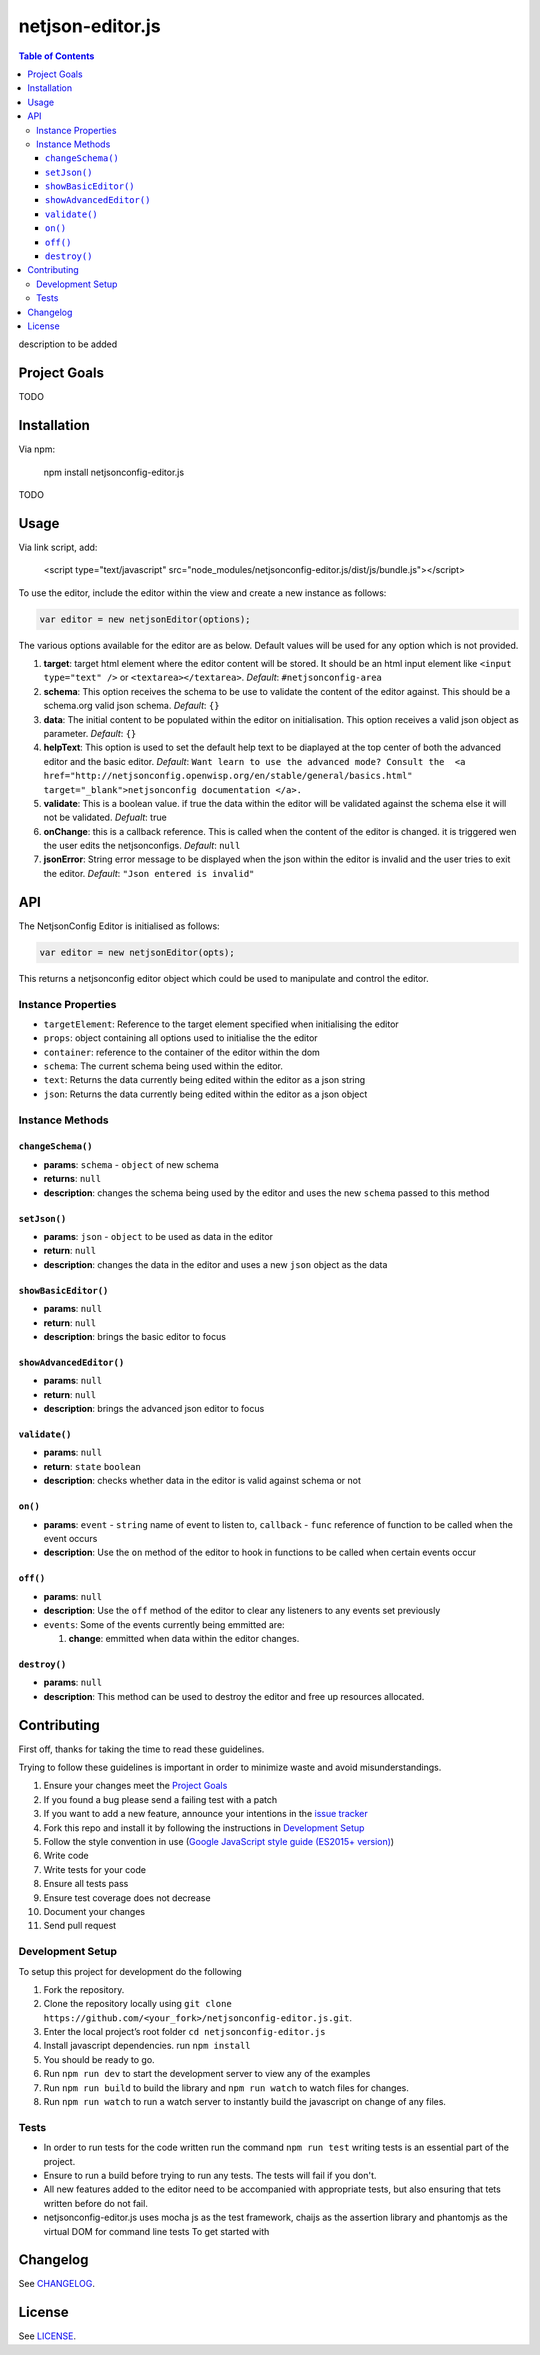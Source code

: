netjson-editor.js
=================

.. image:: https://travis-ci.org/openwisp/netjsonconfig-editor.js.svg?branch=master
    :target: https://travis-ci.org/openwisp/netjsonconfig-editor.js

.. contents:: Table of Contents

description to be added

Project Goals
-------------

TODO

Installation
------------

Via npm:

    npm install netjsonconfig-editor.js

TODO

Usage
-----

Via link script, add:

  <script type="text/javascript" src="node_modules/netjsonconfig-editor.js/dist/js/bundle.js"></script>

To use the editor, include the editor within the view and create a new instance as follows:

.. code:: javascript

    var editor = new netjsonEditor(options);

The various options available for the editor are as below. Default values will be used for any
option which is not provided.

1. **target**: target html element where the editor content will be
   stored. It should be an html input element like
   ``<input type="text" />`` or ``<textarea></textarea>``. *Default*:
   ``#netjsonconfig-area``
2. **schema**: This option receives the schema to be use to validate the
   content of the editor against. This should be a schema.org valid json
   schema. *Default*: ``{}``
3. **data**: The initial content to be populated within the editor on
   initialisation. This option receives a valid json object as
   parameter. *Default*: ``{}``
4. **helpText**: This option is used to set the default help text to
   be diaplayed at the top center of both the advanced editor and the
   basic editor. *Default*:
   ``Want learn to use the advanced mode? Consult the  <a href="http://netjsonconfig.openwisp.org/en/stable/general/basics.html" target="_blank">netjsonconfig documentation </a>.``
5. **validate**: This is a boolean value. if true the data within the
   editor will be validated against the schema else it will not be
   validated. *Defualt*: true
6. **onChange**: this is a callback reference. This is called when the
   content of the editor is changed. it is triggered wen the user edits
   the netjsonconfigs. *Default*: ``null``
7. **jsonError**: String error message to be displayed when the json
   within the editor is invalid and the user tries to exit the editor.
   *Default*: ``"Json entered is invalid"``

API
---

The NetjsonConfig Editor is initialised as follows:

.. code:: javascript

    var editor = new netjsonEditor(opts);

This returns a netjsonconfig editor object which could be used to manipulate and control the editor.

Instance Properties
~~~~~~~~~~~~~~~~~~~

- ``targetElement``:  Reference to the target element specified when initialising the editor
- ``props``: object containing all options used to initialise the the editor
- ``container``: reference to the container of the editor within the dom
- ``schema``: The current schema being used within the editor.
- ``text``: Returns the data currently being edited within the editor as a json string
- ``json``: Returns the data currently being edited within the editor as a json object

Instance Methods
~~~~~~~~~~~~~~~~

``changeSchema()``
##################

- **params**: ``schema`` - ``object`` of new schema
- **returns**: ``null``
- **description**: changes the schema being used by the editor and uses the new ``schema``
  passed to this method

``setJson()``
#############

- **params**: ``json`` - ``object`` to be used as data in the editor
- **return**: ``null``
- **description**: changes the data in the editor and uses a new ``json`` object as the data

``showBasicEditor()``
#####################

- **params**: ``null``
- **return**: ``null``
- **description**: brings the basic editor to focus

``showAdvancedEditor()``
#####################

- **params**: ``null``
- **return**: ``null``
- **description**: brings the advanced json editor to focus

``validate()``
#####################

- **params**: ``null``
- **return**: ``state`` ``boolean``
- **description**: checks whether data in the editor is valid against schema or not

``on()``
########

- **params**: ``event`` - ``string`` name of event to listen to, ``callback`` - ``func`` reference of function to be called when the event occurs
- **description**: Use the ``on`` method of the editor to hook in functions to be called when certain events occur

``off()``
#########

- **params**: ``null``
- **description**: Use the ``off`` method of the editor to clear any listeners to any events set previously
- ``events``: Some of the events currently being emmitted are:

  1. **change**: emmitted when data within the editor changes.

``destroy()``
#############

- **params**: ``null``
- **description**: This method can be used to destroy the editor and free up resources allocated.

Contributing
------------

First off, thanks for taking the time to read these guidelines.

Trying to follow these guidelines is important in order to minimize waste and avoid misunderstandings.

1. Ensure your changes meet the `Project Goals`_
2. If you found a bug please send a failing test with a patch
3. If you want to add a new feature, announce your intentions in the
   `issue tracker <https://github.com/netjson/netjsonconfig-editor.js/issues>`_
4. Fork this repo and install it by following the instructions in `Development Setup`_
5. Follow the style convention in use (`Google JavaScript style guide (ES2015+ version)
   <https://google.github.io/styleguide/jsguide.html>`_)
6. Write code
7. Write tests for your code
8. Ensure all tests pass
9. Ensure test coverage does not decrease
10. Document your changes
11. Send pull request

Development Setup
~~~~~~~~~~~~~~~~~

To setup this project for development do the following

1. Fork the repository.
2. Clone the repository locally using ``git clone https://github.com/<your_fork>/netjsonconfig-editor.js.git``.
3. Enter the local project’s root folder ``cd netjsonconfig-editor.js``
4. Install javascript dependencies. run ``npm install``
5. You should be ready to go.
6. Run ``npm run dev`` to start the development server to view any of the
   examples
7. Run ``npm run build`` to build the library and ``npm run watch`` to
   watch files for changes.
8. Run ``npm run watch`` to run a watch server to instantly build the javascript on change of any files.
   
Tests
~~~~~

- In order to run tests for the code written run the command ``npm run test`` writing tests is
  an essential part of the project.

- Ensure to run a build before trying to run any tests. The tests will fail if you don't.

- All new features added to the editor need to be accompanied with appropriate tests, but also
  ensuring that tets written before do not fail.

- netjsonconfig-editor.js uses mocha js as the test framework, chaijs as the assertion library
  and phantomjs as the virtual DOM for command line tests To get started with

Changelog
---------

See `CHANGELOG <https://github.com/netjson/netjsonconfig-editor.js/blob/master/CHANGELOG.rst>`_.

License
-------

See `LICENSE <https://github.com/openwisp/netjsonconfig-editor.js/blob/master/LICENSE>`_.
